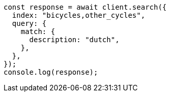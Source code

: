 // This file is autogenerated, DO NOT EDIT
// Use `node scripts/generate-docs-examples.js` to generate the docs examples

[source, js]
----
const response = await client.search({
  index: "bicycles,other_cycles",
  query: {
    match: {
      description: "dutch",
    },
  },
});
console.log(response);
----

